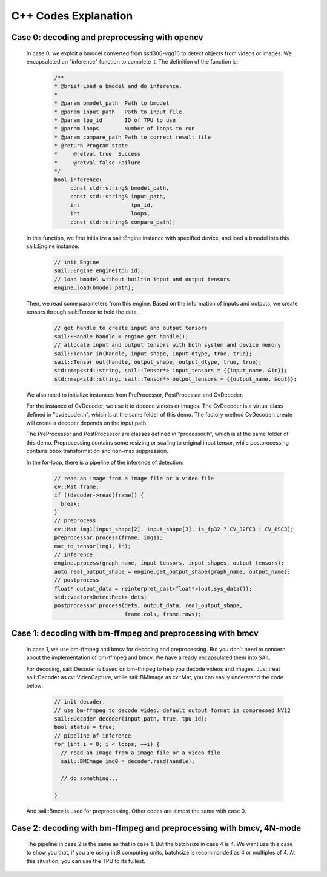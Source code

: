 C++ Codes Explanation
_____________________

Case 0: decoding and preprocessing with opencv
^^^^^^^^^^^^^^^^^^^^^^^^^^^^^^^^^^^^^^^^^^^^^^

    In case 0, we exploit a bmodel converted from ssd300-vgg16 to detect objects from videos or images.
    We encapsulated an "inference" function to complete it.
    The definition of the function is:
        .. code-block:: cpp

           /**
           * @brief Load a bmodel and do inference.
           *
           * @param bmodel_path  Path to bmodel
           * @param input_path   Path to input file
           * @param tpu_id       ID of TPU to use
           * @param loops        Number of loops to run
           * @param compare_path Path to correct result file
           * @return Program state
           *     @retval true  Success
           *     @retval false Failure
           */
           bool inference(
                const std::string& bmodel_path,
                const std::string& input_path,
                int                tpu_id,
                int                loops,
                const std::string& compare_path);
    
    In this function, we first initialize a sail::Engine instance with specified device,
    and load a bmodel into this sail::Engine instance.

        .. code-block:: cpp

           // init Engine
           sail::Engine engine(tpu_id);
           // load bmodel without builtin input and output tensors
           engine.load(bmodel_path);


    Then, we read some parameters from this engine.
    Based on the information of inputs and outputs, we create tensors through sail::Tensor to hold the data.

        .. code-block:: cpp

           // get handle to create input and output tensors
           sail::Handle handle = engine.get_handle();
           // allocate input and output tensors with both system and device memory
           sail::Tensor in(handle, input_shape, input_dtype, true, true);
           sail::Tensor out(handle, output_shape, output_dtype, true, true);
           std::map<std::string, sail::Tensor*> input_tensors = {{input_name, &in}};
           std::map<std::string, sail::Tensor*> output_tensors = {{output_name, &out}};


    We also need to initialize instances from PreProcessor, PostProcessor and CvDecoder.
    
    For the instance of CvDecoder, we use it to decode videos or images.
    The CvDecoder is a virtual class defined in "cvdecoder.h", which is at the same folder of this demo.
    The factory method CvDecoder::create will create a decoder depends on the input path.

    The PreProcessor and PostProcessor are classes defined in "processor.h", which is at the same folder of this demo.
    Preprocessing contains some resizing or scaling to original input tensor,
    while postprocessing contains bbox transformation and non-max suppression.


    In the for-loop, there is a pipeline of the inference of detection:

        .. code-block:: cpp

           // read an image from a image file or a video file
           cv::Mat frame;
           if (!decoder->read(frame)) {
             break;
           }
           // preprocess
           cv::Mat img1(input_shape[2], input_shape[3], is_fp32 ? CV_32FC3 : CV_8SC3);
           preprocessor.process(frame, img1);
           mat_to_tensor(img1, in);
           // inference
           engine.process(graph_name, input_tensors, input_shapes, output_tensors);
           auto real_output_shape = engine.get_output_shape(graph_name, output_name);
           // postprocess
           float* output_data = reinterpret_cast<float*>(out.sys_data());
           std::vector<DetectRect> dets;
           postprocessor.process(dets, output_data, real_output_shape,
                                 frame.cols, frame.rows);



Case 1: decoding with bm-ffmpeg and preprocessing with bmcv
^^^^^^^^^^^^^^^^^^^^^^^^^^^^^^^^^^^^^^^^^^^^^^^^^^^^^^^^^^^

    In case 1, we use bm-ffmpeg and bmcv for decoding and preprocessing.
    But you don't need to concern about the implementation of bm-ffmpeg and bmcv.
    We have already encapsulated them into SAIL.

    For decoding, sail::Decoder is based on bm-ffmpeg to help you decode videos and images.
    Just treat sail::Decoder as cv::VideoCapture, while sail::BMImage as cv::Mat,
    you can easily understand the code below:

        .. code-block:: cpp

           // init decoder.
           // use bm-ffmpeg to decode video. default output format is compressed NV12
           sail::Decoder decoder(input_path, true, tpu_id);
           bool status = true;
           // pipeline of inference
           for (int i = 0; i < loops; ++i) {
             // read an image from a image file or a video file
             sail::BMImage img0 = decoder.read(handle);
            
             // do something...

           }


    And sail::Bmcv is used for preprocessing.
    Other codes are almost the same with case 0.


Case 2: decoding with bm-ffmpeg and preprocessing with bmcv, 4N-mode
^^^^^^^^^^^^^^^^^^^^^^^^^^^^^^^^^^^^^^^^^^^^^^^^^^^^^^^^^^^^^^^^^^^^

    The pipeline in case 2 is the same as that in case 1.
    But the batchsize in case 4 is 4.
    We want use this case to show you that,
    if you are using int8 computing units, batchsize is recommanded as 4 or multiples of 4.
    At this situation, you can use the TPU to its fullest.






